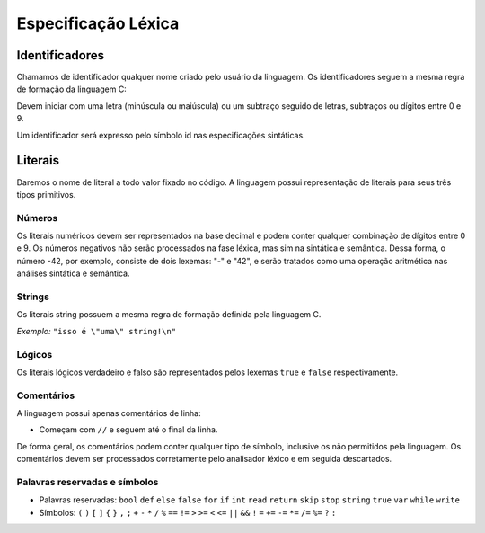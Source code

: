 Especificação Léxica
********************

Identificadores
===============

Chamamos de identificador qualquer nome criado pelo usuário da linguagem. Os identificadores seguem a mesma regra de formação da linguagem C:

Devem iniciar com uma letra (minúscula ou maiúscula) ou um subtraço seguido de letras, subtraços ou dígitos entre 0 e 9.

Um identificador será expresso pelo símbolo id nas especificações sintáticas.

Literais
========

Daremos o nome de literal a todo valor fixado no código. A linguagem possui representação de literais para seus três tipos primitivos.

Números
-------

Os literais numéricos devem ser representados na base decimal e podem conter qualquer combinação de dígitos entre 0 e 9. Os números negativos não serão processados na fase léxica, mas sim na sintática e semântica. Dessa forma, o número -42, por exemplo, consiste de dois lexemas: "-" e "42", e serão tratados como uma operação aritmética nas análises sintática e semântica.

Strings
-------

Os literais string possuem a mesma regra de formação definida pela linguagem C.

*Exemplo:* ``"isso é \"uma\" string!\n"``

Lógicos
-------

Os literais lógicos verdadeiro e falso são representados pelos lexemas ``true`` e ``false`` respectivamente.

Comentários
-----------

A linguagem possui apenas comentários de linha:

* Começam com ``//`` e seguem até o final da linha.

De forma geral, os comentários podem conter qualquer tipo de símbolo, inclusive os não permitidos pela linguagem. Os comentários devem ser processados corretamente pelo analisador léxico e em seguida descartados.

Palavras reservadas e símbolos
------------------------------

* Palavras reservadas: ``bool`` ``def`` ``else`` ``false`` ``for`` ``if`` ``int`` ``read`` ``return`` ``skip`` ``stop`` ``string`` ``true`` ``var`` ``while`` ``write``

* Símbolos: ``(`` ``)`` ``[`` ``]`` ``{`` ``}`` ``,`` ``;`` ``+`` ``-`` ``*`` ``/`` ``%`` ``==`` ``!=`` ``>`` ``>=`` ``<`` ``<=`` ``||`` ``&&`` ``!`` ``=`` ``+=`` ``-=`` ``*=`` ``/=`` ``%=`` ``?`` ``:``